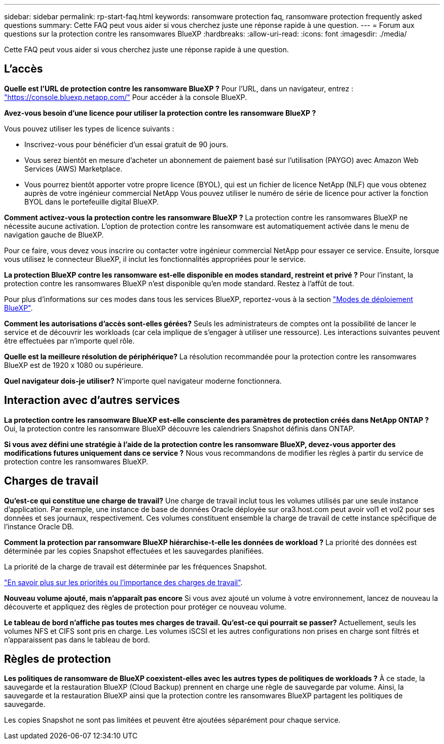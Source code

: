 ---
sidebar: sidebar 
permalink: rp-start-faq.html 
keywords: ransomware protection faq, ransomware protection frequently asked questions 
summary: Cette FAQ peut vous aider si vous cherchez juste une réponse rapide à une question. 
---
= Forum aux questions sur la protection contre les ransomwares BlueXP
:hardbreaks:
:allow-uri-read: 
:icons: font
:imagesdir: ./media/


[role="lead"]
Cette FAQ peut vous aider si vous cherchez juste une réponse rapide à une question.



== L'accès

*Quelle est l'URL de protection contre les ransomware BlueXP ?*
Pour l'URL, dans un navigateur, entrez : https://console.bluexp.netapp.com/["https://console.bluexp.netapp.com/"^] Pour accéder à la console BlueXP.

*Avez-vous besoin d'une licence pour utiliser la protection contre les ransomware BlueXP ?*

Vous pouvez utiliser les types de licence suivants :

* Inscrivez-vous pour bénéficier d'un essai gratuit de 90 jours.
* Vous serez bientôt en mesure d'acheter un abonnement de paiement basé sur l'utilisation (PAYGO) avec Amazon Web Services (AWS) Marketplace.
* Vous pourrez bientôt apporter votre propre licence (BYOL), qui est un fichier de licence NetApp (NLF) que vous obtenez auprès de votre ingénieur commercial NetApp Vous pouvez utiliser le numéro de série de licence pour activer la fonction BYOL dans le portefeuille digital BlueXP.


*Comment activez-vous la protection contre les ransomware BlueXP ?*
La protection contre les ransomwares BlueXP ne nécessite aucune activation. L'option de protection contre les ransomware est automatiquement activée dans le menu de navigation gauche de BlueXP.

Pour ce faire, vous devez vous inscrire ou contacter votre ingénieur commercial NetApp pour essayer ce service. Ensuite, lorsque vous utilisez le connecteur BlueXP, il inclut les fonctionnalités appropriées pour le service.

**La protection BlueXP contre les ransomware est-elle disponible en modes standard, restreint et privé ?**
Pour l'instant, la protection contre les ransomwares BlueXP n'est disponible qu'en mode standard. Restez à l'affût de tout.

Pour plus d'informations sur ces modes dans tous les services BlueXP, reportez-vous à la section https://docs.netapp.com/us-en/bluexp-setup-admin/concept-modes.html["Modes de déploiement BlueXP"^].

**Comment les autorisations d'accès sont-elles gérées?**
Seuls les administrateurs de comptes ont la possibilité de lancer le service et de découvrir les workloads (car cela implique de s'engager à utiliser une ressource). Les interactions suivantes peuvent être effectuées par n'importe quel rôle.

**Quelle est la meilleure résolution de périphérique?**
La résolution recommandée pour la protection contre les ransomwares BlueXP est de 1920 x 1080 ou supérieure.

**Quel navigateur dois-je utiliser?**
N'importe quel navigateur moderne fonctionnera.



== Interaction avec d'autres services

*La protection contre les ransomware BlueXP est-elle consciente des paramètres de protection créés dans NetApp ONTAP ?*
Oui, la protection contre les ransomware BlueXP découvre les calendriers Snapshot définis dans ONTAP.

*Si vous avez défini une stratégie à l'aide de la protection contre les ransomware BlueXP, devez-vous apporter des modifications futures uniquement dans ce service ?*
Nous vous recommandons de modifier les règles à partir du service de protection contre les ransomwares BlueXP.



== Charges de travail

**Qu'est-ce qui constitue une charge de travail?**
Une charge de travail inclut tous les volumes utilisés par une seule instance d'application. Par exemple, une instance de base de données Oracle déployée sur ora3.host.com peut avoir vol1 et vol2 pour ses données et ses journaux, respectivement. Ces volumes constituent ensemble la charge de travail de cette instance spécifique de l'instance Oracle DB.

*Comment la protection par ransomware BlueXP hiérarchise-t-elle les données de workload ?*
La priorité des données est déterminée par les copies Snapshot effectuées et les sauvegardes planifiées.

La priorité de la charge de travail est déterminée par les fréquences Snapshot.

link:rp-use-protect.html["En savoir plus sur les priorités ou l'importance des charges de travail"].

**Nouveau volume ajouté, mais n'apparaît pas encore**
Si vous avez ajouté un volume à votre environnement, lancez de nouveau la découverte et appliquez des règles de protection pour protéger ce nouveau volume.

**Le tableau de bord n'affiche pas toutes mes charges de travail. Qu'est-ce qui pourrait se passer?**
Actuellement, seuls les volumes NFS et CIFS sont pris en charge. Les volumes iSCSI et les autres configurations non prises en charge sont filtrés et n'apparaissent pas dans le tableau de bord.



== Règles de protection

*Les politiques de ransomware de BlueXP coexistent-elles avec les autres types de politiques de workloads ?*
À ce stade, la sauvegarde et la restauration BlueXP (Cloud Backup) prennent en charge une règle de sauvegarde par volume. Ainsi, la sauvegarde et la restauration BlueXP ainsi que la protection contre les ransomwares BlueXP partagent les politiques de sauvegarde.

Les copies Snapshot ne sont pas limitées et peuvent être ajoutées séparément pour chaque service.
